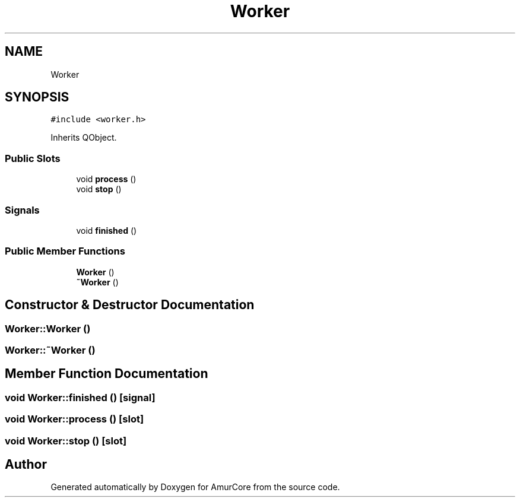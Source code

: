 .TH "Worker" 3 "Wed Apr 9 2025" "Version 1.0" "AmurCore" \" -*- nroff -*-
.ad l
.nh
.SH NAME
Worker
.SH SYNOPSIS
.br
.PP
.PP
\fC#include <worker\&.h>\fP
.PP
Inherits QObject\&.
.SS "Public Slots"

.in +1c
.ti -1c
.RI "void \fBprocess\fP ()"
.br
.ti -1c
.RI "void \fBstop\fP ()"
.br
.in -1c
.SS "Signals"

.in +1c
.ti -1c
.RI "void \fBfinished\fP ()"
.br
.in -1c
.SS "Public Member Functions"

.in +1c
.ti -1c
.RI "\fBWorker\fP ()"
.br
.ti -1c
.RI "\fB~Worker\fP ()"
.br
.in -1c
.SH "Constructor & Destructor Documentation"
.PP 
.SS "Worker::Worker ()"

.SS "Worker::~Worker ()"

.SH "Member Function Documentation"
.PP 
.SS "void Worker::finished ()\fC [signal]\fP"

.SS "void Worker::process ()\fC [slot]\fP"

.SS "void Worker::stop ()\fC [slot]\fP"


.SH "Author"
.PP 
Generated automatically by Doxygen for AmurCore from the source code\&.
